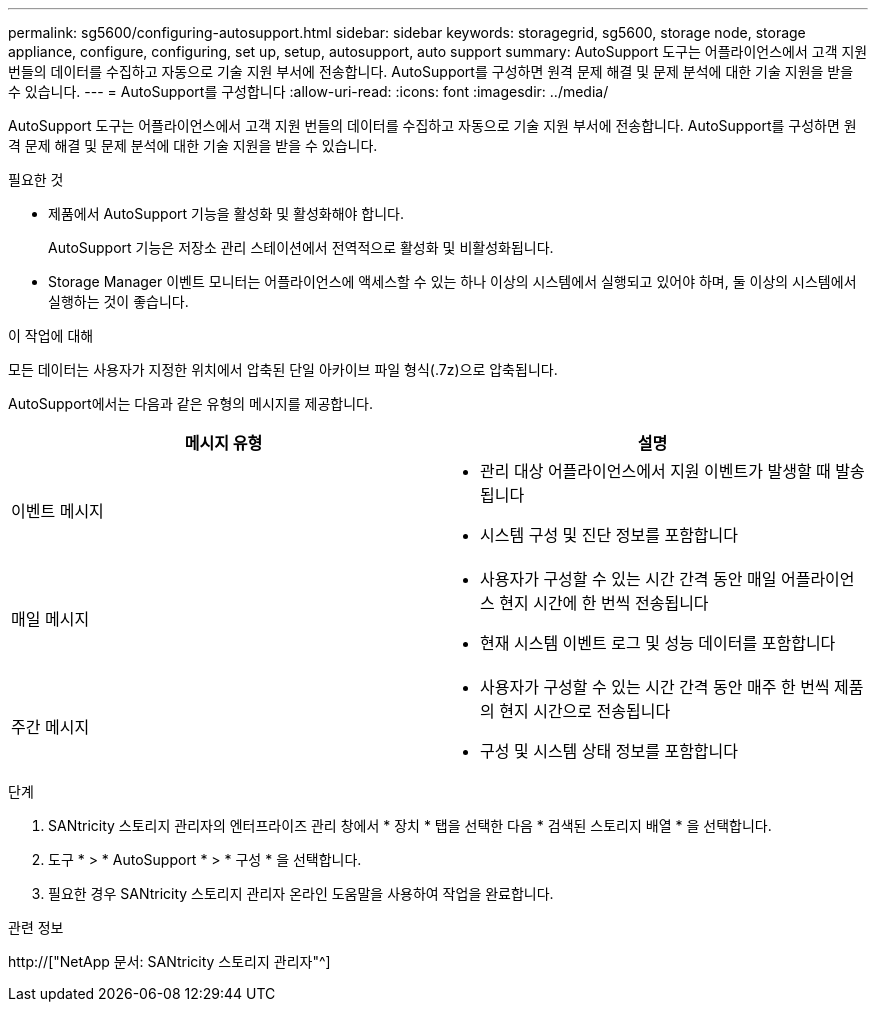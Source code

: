---
permalink: sg5600/configuring-autosupport.html 
sidebar: sidebar 
keywords: storagegrid, sg5600, storage node, storage appliance, configure, configuring, set up, setup, autosupport, auto support 
summary: AutoSupport 도구는 어플라이언스에서 고객 지원 번들의 데이터를 수집하고 자동으로 기술 지원 부서에 전송합니다. AutoSupport를 구성하면 원격 문제 해결 및 문제 분석에 대한 기술 지원을 받을 수 있습니다. 
---
= AutoSupport를 구성합니다
:allow-uri-read: 
:icons: font
:imagesdir: ../media/


[role="lead"]
AutoSupport 도구는 어플라이언스에서 고객 지원 번들의 데이터를 수집하고 자동으로 기술 지원 부서에 전송합니다. AutoSupport를 구성하면 원격 문제 해결 및 문제 분석에 대한 기술 지원을 받을 수 있습니다.

.필요한 것
* 제품에서 AutoSupport 기능을 활성화 및 활성화해야 합니다.
+
AutoSupport 기능은 저장소 관리 스테이션에서 전역적으로 활성화 및 비활성화됩니다.

* Storage Manager 이벤트 모니터는 어플라이언스에 액세스할 수 있는 하나 이상의 시스템에서 실행되고 있어야 하며, 둘 이상의 시스템에서 실행하는 것이 좋습니다.


.이 작업에 대해
모든 데이터는 사용자가 지정한 위치에서 압축된 단일 아카이브 파일 형식(.7z)으로 압축됩니다.

AutoSupport에서는 다음과 같은 유형의 메시지를 제공합니다.

|===
| 메시지 유형 | 설명 


 a| 
이벤트 메시지
 a| 
* 관리 대상 어플라이언스에서 지원 이벤트가 발생할 때 발송됩니다
* 시스템 구성 및 진단 정보를 포함합니다




 a| 
매일 메시지
 a| 
* 사용자가 구성할 수 있는 시간 간격 동안 매일 어플라이언스 현지 시간에 한 번씩 전송됩니다
* 현재 시스템 이벤트 로그 및 성능 데이터를 포함합니다




 a| 
주간 메시지
 a| 
* 사용자가 구성할 수 있는 시간 간격 동안 매주 한 번씩 제품의 현지 시간으로 전송됩니다
* 구성 및 시스템 상태 정보를 포함합니다


|===
.단계
. SANtricity 스토리지 관리자의 엔터프라이즈 관리 창에서 * 장치 * 탭을 선택한 다음 * 검색된 스토리지 배열 * 을 선택합니다.
. 도구 * > * AutoSupport * > * 구성 * 을 선택합니다.
. 필요한 경우 SANtricity 스토리지 관리자 온라인 도움말을 사용하여 작업을 완료합니다.


.관련 정보
http://["NetApp 문서: SANtricity 스토리지 관리자"^]
